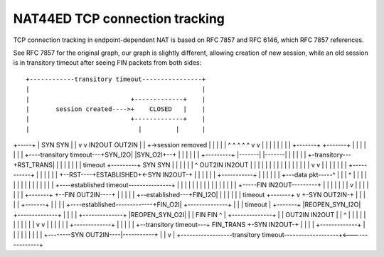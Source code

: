 NAT44ED TCP connection tracking
===============================

TCP connection tracking in endpoint-dependent NAT is based on RFC 7857
and RFC 6146, which RFC 7857 references.

See RFC 7857 for the original graph, our graph is slightly different,
allowing creation of new session, while an old session is in transitory
timeout after seeing FIN packets from both sides:

::


                  +------------transitory timeout----------------+
                  |                                              |
                  |                           +-------------+    |
                  |       session created---->+    CLOSED   |    |
                  |                           +-------------+    |
                  |                             |         |      |
+-----+           |                            SYN       SYN     |
|     v           v                           IN2OUT   OUT2IN    |
| +->session removed                            |         |      |
| |  ^ ^    ^  ^  ^                             v         v      |
| |  | |    |  |  |                         +-------+ +-------+  |
| |  | |    |  |  +----transitory timeout---+SYN_I2O| |SYN_O2I+--+
| |  | |    |  |              +---------+   |-------| |-------|
| |  | |    |  +-transitory---+RST_TRANS|       |         |
| |  | |    |      timeout    +---------+      SYN       SYN
| |  | |    |                   |    ^       OUT2IN     IN2OUT
| |  | |    |                   |    |          |         |
| |  | |    |                   |    |          v         v
| |  | |    |                   |    |         +-----------+
| |  | |    |                   |    +--RST----+ESTABLISHED+<-SYN IN2OUT-+
| |  | |    |                   |              +-----------+             |
| |  | |    |                   +---data pkt-----^ | | |   ^             |
| |  | |    |                                      | | |   |             |
| |  | |    +----established timeout---------------+ | |   |             |
| |  | |                                             | |   |             |
| |  | |                    +-----FIN IN2OUT---------+ |   |             |
| |  | |                    v                          |   |             |
| |  | |                +-------+     +--FIN OUT2IN----+   |             |
| |  | +--established---+FIN_I2O|     |                    |             |
| |  |      timeout     +-------+     v       +-SYN OUT2IN-+             |
| |  |                      |     +-------+   |                          |
| |  +----established-------------+FIN_O2I| +--------------+             |
| |         timeout         |     +-------+ |REOPEN_SYN_I2O| +--------------+
| |                         |         |     +--------------+ |REOPEN_SYN_O2I|
| |                        FIN       FIN             ^  |    +--------------+
| |                      OUT2IN     IN2OUT           |  |           ^    |
| |                         |         |              |  |           |    |
| |                         v         v              |  |           |    |
| |                       +-------------+            |  |           |    |
| +--transitory timeout---+  FIN_TRANS  +-SYN IN2OUT-+  |           |    |
|                         +-------------+               |           |    |
|                                |                      |           |    |
|                                +--------SYN OUT2IN----|-----------+    |
|                                                       v                |
+------------------transitory timeout-------------------+<---------------+
